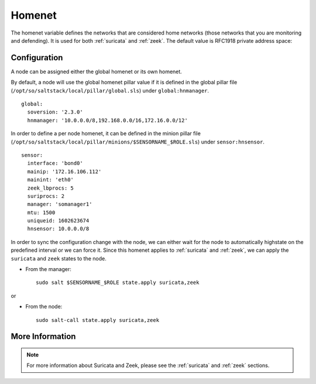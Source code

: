 .. _homenet:

Homenet
=======

The homenet variable defines the networks that are considered home networks (those networks that you are monitoring and defending). It is used for both :ref:`suricata` and :ref:`zeek`. The default value is RFC1918 private address space:

.. image:: images/19_setup_homenet.png
  :target: _images/19_setup_homenet.png

Configuration
-------------

A node can be assigned either the global homenet or its own homenet.

By default, a node will use the global homenet pillar value if it is defined in the global pillar file (``/opt/so/saltstack/local/pillar/global.sls``) under ``global:hnmanager``. 

::

  global:
    soversion: '2.3.0'
    hnmanager: '10.0.0.0/8,192.168.0.0/16,172.16.0.0/12'

In order to define a per node homenet, it can be defined in the minion pillar file (``/opt/so/saltstack/local/pillar/minions/$SENSORNAME_$ROLE.sls``) under ``sensor:hnsensor``.

::

  sensor:
    interface: 'bond0'
    mainip: '172.16.106.112'
    mainint: 'eth0'
    zeek_lbprocs: 5
    suriprocs: 2
    manager: 'somanager1'
    mtu: 1500
    uniqueid: 1602623674
    hnsensor: 10.0.0.0/8

In order to sync the configuration change with the node, we can either wait for the node to automatically highstate on the predefined interval or we can force it. Since this homenet applies to :ref:`suricata` and :ref:`zeek`, we can apply the ``suricata`` and ``zeek`` states to the node.

- From the manager:

  ::

    sudo salt $SENSORNAME_$ROLE state.apply suricata,zeek

or

- From the node:

  ::

    sudo salt-call state.apply suricata,zeek


More Information
----------------

.. note::

    For more information about Suricata and Zeek, please see the :ref:`suricata` and :ref:`zeek` sections.

